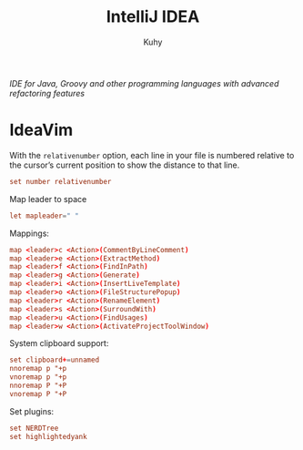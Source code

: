 #+TITLE: IntelliJ IDEA
#+AUTHOR: Kuhy
#+OPTIONS: prop:t
/IDE for Java, Groovy and other programming languages with advanced refactoring features/
* IdeaVim
  :PROPERTIES:
  :header-args: :tangle ~/.config/ideavim/ideavimrc :comments no :mkdirp yes :noweb tangle
  :END:
  With the =relativenumber= option, each line in your file is numbered relative to
  the cursor’s current position to show the distance to that line.
  #+BEGIN_SRC conf
  set number relativenumber
  #+END_SRC

  Map leader to space
  #+BEGIN_SRC conf
  let mapleader=" "
  #+END_SRC

  Mappings:
  #+BEGIN_SRC conf
  map <leader>c <Action>(CommentByLineComment)
  map <leader>e <Action>(ExtractMethod)
  map <leader>f <Action>(FindInPath)
  map <leader>g <Action>(Generate)
  map <leader>i <Action>(InsertLiveTemplate)
  map <leader>o <Action>(FileStructurePopup)
  map <leader>r <Action>(RenameElement)
  map <leader>s <Action>(SurroundWith)
  map <leader>u <Action>(FindUsages)
  map <leader>w <Action>(ActivateProjectToolWindow)
  #+END_SRC

  System clipboard support:
  #+BEGIN_SRC conf
  set clipboard+=unnamed
  nnoremap p "+p
  vnoremap p "+p
  nnoremap P "+P
  vnoremap P "+P
  #+END_SRC

  Set plugins:
  #+BEGIN_SRC conf
  set NERDTree
  set highlightedyank
  #+END_SRC
